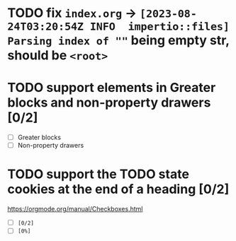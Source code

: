 * TODO fix ~index.org~ -> ~[2023-08-24T03:20:54Z INFO  impertio::files] Parsing index of ""~ being empty str, should be ~<root>~
* TODO support elements in Greater blocks and non-property drawers [0/2]
- [ ] Greater blocks
- [ ] Non-property drawers
* TODO support the TODO state cookies at the end of a heading [0/2]
  https://orgmode.org/manual/Checkboxes.html
- [ ] ~[0/2]~
- [ ] ~[0%]~
